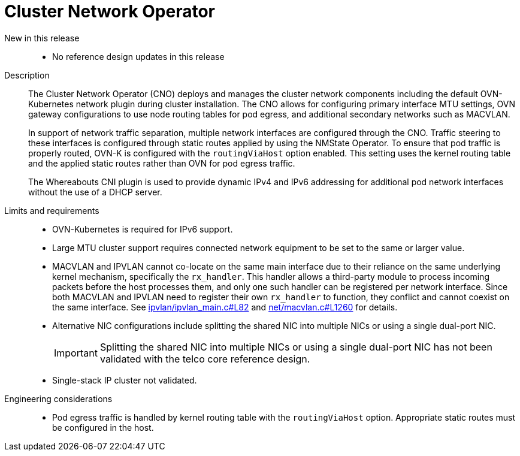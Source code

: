 // Module included in the following assemblies:
//
// * scalability_and_performance/telco_ref_design_specs/core/telco-core-ref-design-components.adoc

:_mod-docs-content-type: REFERENCE
[id="telco-core-cluster-network-operator_{context}"]
= Cluster Network Operator

New in this release::
* No reference design updates in this release

Description::
+
--
The Cluster Network Operator (CNO) deploys and manages the cluster network components including the default OVN-Kubernetes network plugin during cluster installation. The CNO allows for configuring primary interface MTU settings, OVN gateway configurations to use node routing tables for pod egress, and additional secondary networks such as MACVLAN.

In support of network traffic separation, multiple network interfaces are configured through the CNO.
Traffic steering to these interfaces is configured through static routes applied by using the NMState Operator. To ensure that pod traffic is properly routed, OVN-K is configured with the `routingViaHost` option enabled. This setting uses the kernel routing table and the applied static routes rather than OVN for pod egress traffic.

The Whereabouts CNI plugin is used to provide dynamic IPv4 and IPv6 addressing for additional pod network interfaces without the use of a DHCP server.
--

Limits and requirements::
* OVN-Kubernetes is required for IPv6 support.

* Large MTU cluster support requires connected network equipment to be set to the same or larger value.

* MACVLAN and IPVLAN cannot co-locate on the same main interface due to their reliance on the same underlying kernel mechanism, specifically the `rx_handler`.
This handler allows a third-party module to process incoming packets before the host processes them, and only one such handler can be registered per network interface.
Since both MACVLAN and IPVLAN need to register their own `rx_handler` to function, they conflict and cannot coexist on the same interface.
See link:https://elixir.bootlin.com/linux/v6.10.2/source/drivers/net/ipvlan/ipvlan_main.c#L82[ipvlan/ipvlan_main.c#L82] and link:https://elixir.bootlin.com/linux/v6.10.2/source/drivers/net/macvlan.c#L1260[net/macvlan.c#L1260] for details.

* Alternative NIC configurations include splitting the shared NIC into multiple NICs or using a single dual-port NIC.
+
[IMPORTANT]
====
Splitting the shared NIC into multiple NICs or using a single dual-port NIC has not been validated with the telco core reference design.
====

* Single-stack IP cluster not validated.


Engineering considerations::
* Pod egress traffic is handled by kernel routing table with the `routingViaHost` option. Appropriate static routes must be configured in the host.
